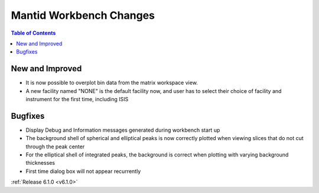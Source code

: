 ========================
Mantid Workbench Changes
========================

.. contents:: Table of Contents
   :local:

New and Improved
----------------

- It is now possible to overplot bin data from the matrix workspace view.
- A new facility named "NONE" is the default facility now, and
  user has to select their choice of facility and instrument for the first time, including ISIS

Bugfixes
--------

- Display Debug and Information messages generated during workbench start up
- The background shell of spherical and elliptical peaks is now correctly plotted when viewing slices that do not cut through the peak center
- For the elliptical shell of integrated peaks, the background is correct when plotting with varying background thicknesses
- First time dialog box will not appear recurrently

:ref:`Release 6.1.0 <v6.1.0>`
